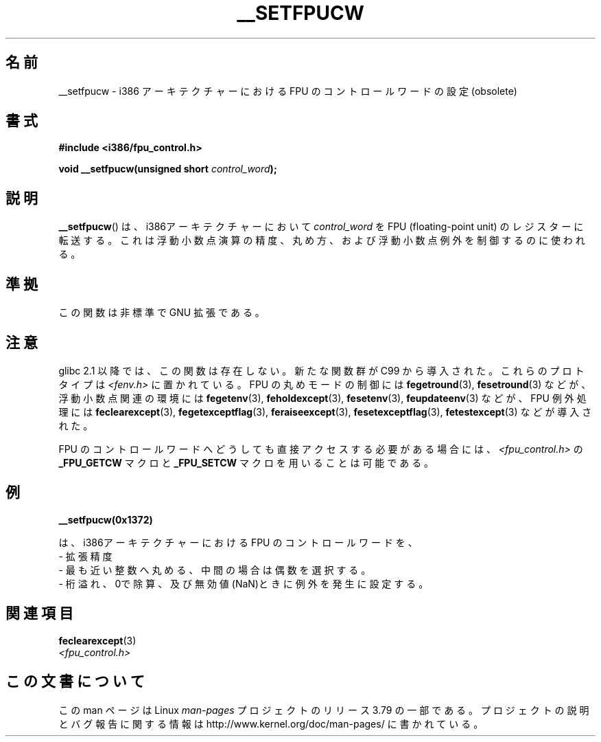 .\" Written Sat Mar  8 10:35:08 MEZ 1997 by
.\" J. "MUFTI" Scheurich (mufti@csv.ica.uni-stuttgart.de)
.\"
.\" %%%LICENSE_START(GPL_NOVERSION_ONELINE)
.\" This page is licensed under the GNU General Public License
.\" %%%LICENSE_END
.\"
.\"*******************************************************************
.\"
.\" This file was generated with po4a. Translate the source file.
.\"
.\"*******************************************************************
.\"
.\" Japanese Version Copyright (c) 1998-2000 ISHIOKA Takashi and NAKANO Takeo
.\"         all rights reserved.
.\" Translated Mon May  25 10:45:50 1998
.\"         by ISHIOKA Takashi
.\" Updated Wed Sep 20 2000 by NAKANO Takeo <nakano@apm.seikei.ac.jp>
.\"
.TH __SETFPUCW 3 2012\-12\-31 Linux "Linux Programmer's Manual"
.SH 名前
__setfpucw \- i386 アーキテクチャーにおける FPU のコントロールワードの設定 (obsolete)
.SH 書式
\fB#include <i386/fpu_control.h>\fP
.sp
\fBvoid __setfpucw(unsigned short \fP\fIcontrol_word\fP\fB);\fP
.SH 説明
\fB__setfpucw\fP()  は、i386アーキテクチャーにおいて \fIcontrol_word\fP を FPU (floating\-point
unit) のレジスターに転送する。 これは浮動小数点演算の精度、丸め方、 および浮動小数点例外を制御するのに使われる。
.SH 準拠
この関数は非標準で GNU 拡張である。
.SH 注意
glibc 2.1 以降では、この関数は存在しない。 新たな関数群が C99 から導入された。これらのプロトタイプは
\fI<fenv.h>\fP に置かれている。 FPU の丸めモードの制御には \fBfegetround\fP(3),
\fBfesetround\fP(3) などが、浮動小数点関連の環境には \fBfegetenv\fP(3), \fBfeholdexcept\fP(3),
\fBfesetenv\fP(3), \fBfeupdateenv\fP(3) などが、 FPU 例外処理には \fBfeclearexcept\fP(3),
\fBfegetexceptflag\fP(3), \fBferaiseexcept\fP(3), \fBfesetexceptflag\fP(3),
\fBfetestexcept\fP(3) などが導入された。
.PP
FPU のコントロールワードへどうしても直接アクセスする必要がある場合には、 \fI<fpu_control.h>\fP の
\fB_FPU_GETCW\fP マクロと \fB_FPU_SETCW\fP マクロを用いることは可能である。
.SH 例
\fB__setfpucw(0x1372)\fP

は、i386アーキテクチャーにおける FPU のコントロールワードを、
.br
     \- 拡張精度
.br
     \- 最も近い整数へ丸める、中間の場合は偶数を選択する。
.br
     \- 桁溢れ、0で除算、及び無効値(NaN)ときに例外を発生に設定する。
.SH 関連項目
\fBfeclearexcept\fP(3)
.br
\fI<fpu_control.h>\fP
.SH この文書について
この man ページは Linux \fIman\-pages\fP プロジェクトのリリース 3.79 の一部
である。プロジェクトの説明とバグ報告に関する情報は
http://www.kernel.org/doc/man\-pages/ に書かれている。
